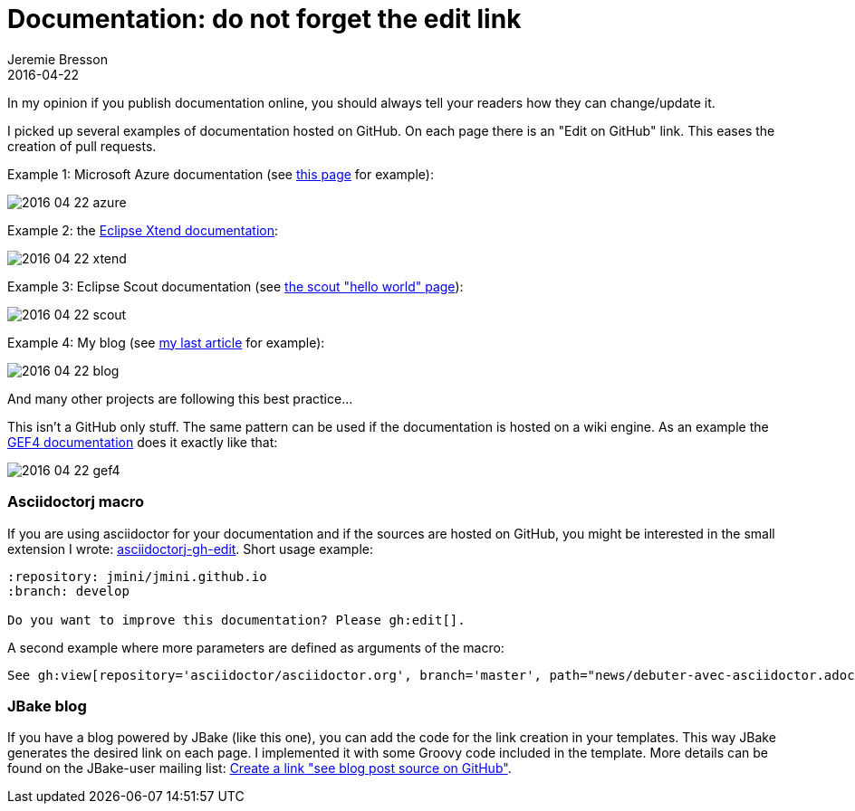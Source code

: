 = Documentation: do not forget the edit link
Jeremie Bresson
2016-04-22
:jbake-type: post
:jbake-status: published
:jbake-tags: asciidoctor, open-source
:idprefix:
:listing-caption: Listing

In my opinion if you publish documentation online, you should always tell your readers how they can change/update it.  

I picked up several examples of documentation hosted on GitHub.
On each page there is an "Edit on GitHub" link.
This eases the creation of pull requests.

Example 1: Microsoft Azure documentation (see link:https://azure.microsoft.com/en-us/documentation/articles/java-download-azure-sdk/[this page] for example):

image:2016-04-22_azure.png[]

Example 2: the link:http://www.eclipse.org/xtend/documentation/index.html[Eclipse Xtend documentation]:

image:2016-04-22_xtend.png[]

Example 3: Eclipse Scout documentation (see link:http://eclipsescout.github.io/6.0/latest/article_helloworld/scout_helloworld/scout_helloworld.html[the scout "hello world" page]):

image:2016-04-22_scout.png[]

Example 4: My blog (see link:https://jmini.github.io/blog/2016/2016-03-02_pr_improve_documentation.html[my last article] for example):

image:2016-04-22_blog.png[]

And many other projects are following this best practice...

This isn't a GitHub only stuff.
The same pattern can be used if the documentation is hosted on a wiki engine.
As an example the link:http://help.eclipse.org/mars/index.jsp[GEF4 documentation] does it exactly like that:

image:2016-04-22_gef4.png[]


=== Asciidoctorj macro

If you are using asciidoctor for your documentation and if the sources are hosted on GitHub, you might be interested in the small extension I wrote: link:https://jmini.github.io/asciidoctorj-gh-edit/[asciidoctorj-gh-edit].
Short usage example:

[source,asciidoc]
----
:repository: jmini/jmini.github.io
:branch: develop

Do you want to improve this documentation? Please gh:edit[].
----

A second example where more parameters are defined as arguments of the macro:

[source,asciidoc]
----
See gh:view[repository='asciidoctor/asciidoctor.org', branch='master', path="news/debuter-avec-asciidoctor.adoc", link-text='this article in french'] on GitHub.
----

=== JBake blog

If you have a blog powered by JBake (like this one), you can add the code for the link creation in your templates.
This way JBake generates the desired link on each page. 
I implemented it with some Groovy code included in the template. 
More details can be found on the JBake-user mailing list: link:https://groups.google.com/forum/#!topic/jbake-user/kcFpxlCEHOg[Create a link "see blog post source on GitHub"].

